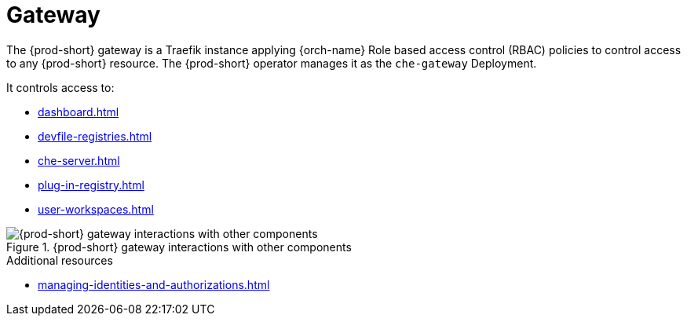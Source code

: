 [id="gateway_{context}"]
= Gateway

The {prod-short} gateway is a Traefik instance applying {orch-name} Role based access control (RBAC) policies to control access to any {prod-short} resource.
The {prod-short} operator manages it as the `che-gateway` Deployment.

It controls access to:

* xref:dashboard.adoc[]
* xref:devfile-registries.adoc[]
* xref:che-server.adoc[]
* xref:plug-in-registry.adoc[]
* xref:user-workspaces.adoc[]

.{prod-short} gateway interactions with other components
image::architecture/{project-context}-gateway-interactions.png[{prod-short} gateway interactions with other components]
    
.Additional resources

* xref:managing-identities-and-authorizations.adoc[]
